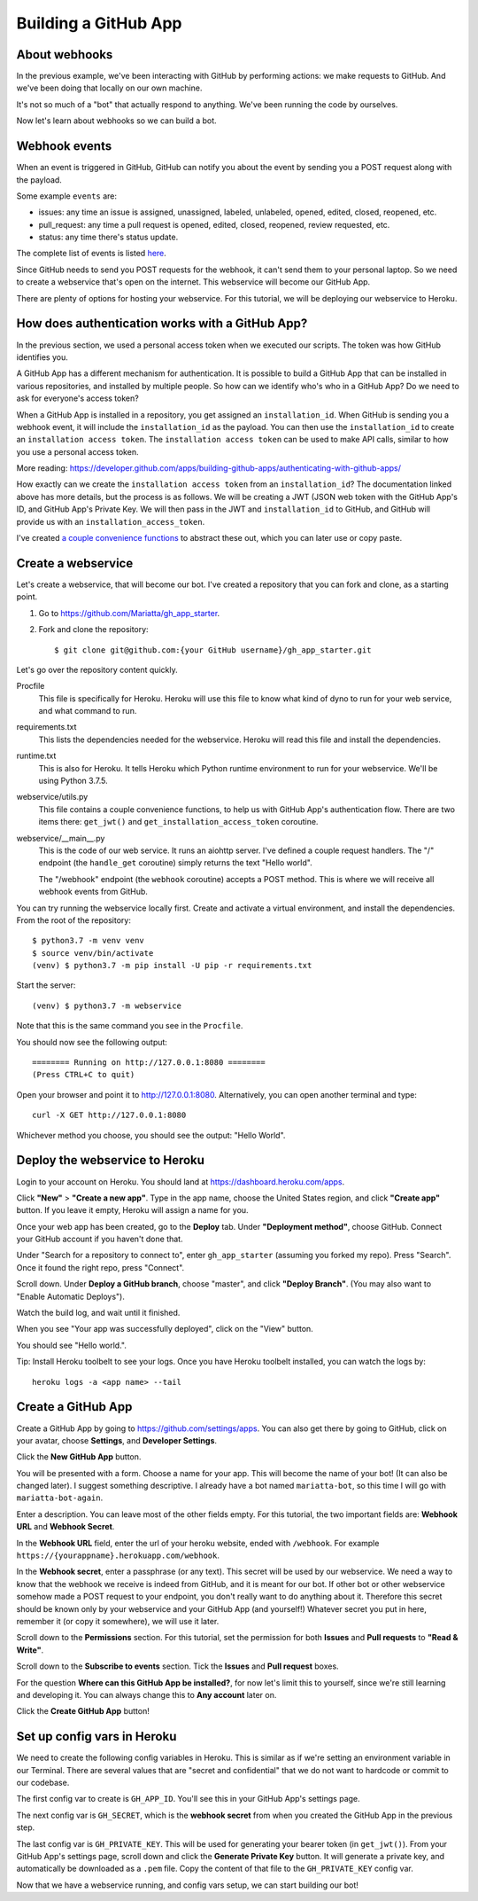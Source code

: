 .. _gh_app_setup:

Building a GitHub App
=====================


About webhooks
--------------

In the previous example, we've been interacting with GitHub by performing actions:
we make requests to GitHub. And we've been doing that locally on our own machine.

It's not so much of a "bot" that actually respond to anything. We've been running
the code by ourselves.

Now let's learn about webhooks so we can build a bot.

Webhook events
--------------

When an event is triggered in GitHub, GitHub can notify you about the event by
sending you a POST request along with the payload.

Some example ``events`` are:

- issues: any time an issue is assigned, unassigned, labeled, unlabeled, opened,
  edited, closed, reopened, etc.

- pull_request: any time a pull request is opened, edited, closed, reopened,
  review requested, etc.

- status: any time there's status update.

The complete list of events is listed `here <https://developer.github.com/webhooks/#events>`_.

Since GitHub needs to send you POST requests for the webhook, it can't send them
to your personal laptop. So we need to create a webservice that's open on the internet.
This webservice will become our GitHub App.

There are plenty of options for hosting your webservice. For this tutorial, we
will be deploying our webservice to Heroku.

How does authentication works with a GitHub App?
------------------------------------------------

In the previous section, we used a personal access token when we executed our
scripts. The token was how GitHub identifies you.

A GitHub App has a different mechanism for authentication. It is possible to
build a GitHub App that can be installed in various repositories, and installed
by multiple people. So how can we identify who's who in a GitHub App? Do we
need to ask for everyone's access token?

When a GitHub App is installed in a repository, you get assigned an ``installation_id``.
When GitHub is sending you a webhook event, it will include the ``installation_id``
as the payload. You can then use the ``installation_id`` to create an ``installation
access token``. The ``installation access token`` can be used to make API
calls, similar to how you use a personal access token.

More reading: https://developer.github.com/apps/building-github-apps/authenticating-with-github-apps/

How exactly can we create the ``installation access token`` from an ``installation_id``?
The documentation linked above has more details, but the process is as follows.
We will be creating a JWT (JSON web token with the GitHub App's ID, and GitHub
App's Private Key. We will then pass in the JWT and ``installation_id`` to GitHub,
and GitHub will provide us with an ``installation_access_token``.

I've created `a couple convenience functions
<https://github.com/Mariatta/gh_app_starter/blob/master/webservice/utils.py>`_
to abstract these out, which you can
later use or copy paste.

Create a webservice
-------------------

Let's create a webservice, that will become our bot. I've created a repository
that you can fork and clone, as a starting point.

1. Go to https://github.com/Mariatta/gh_app_starter.

2. Fork and clone the repository::

       $ git clone git@github.com:{your GitHub username}/gh_app_starter.git

Let's go over the repository content quickly.

Procfile
    This file is specifically for Heroku. Heroku will use this file to know
    what kind of dyno to run for your web service, and what command to run.

requirements.txt
    This lists the dependencies needed for the webservice. Heroku will read
    this file and install the dependencies.

runtime.txt
    This is also for Heroku. It tells Heroku which Python runtime environment to
    run for your webservice. We'll be using Python 3.7.5.

webservice/utils.py
    This file contains a couple convenience functions, to help us with GitHub
    App's authentication flow. There are two items there: ``get_jwt()``
    and ``get_installation_access_token`` coroutine.

webservice/__main__.py
    This is the code of our web service. It runs an aiohttp server. I've defined
    a couple request handlers. The "/" endpoint (the ``handle_get`` coroutine)
    simply returns the text "Hello world".

    The "/webhook" endpoint (the ``webhook`` coroutine) accepts a POST method.
    This is where we will receive all webhook events from GitHub.


You can try running the webservice locally first. Create and activate a virtual
environment, and install the dependencies. From the root of the repository::

    $ python3.7 -m venv venv
    $ source venv/bin/activate
    (venv) $ python3.7 -m pip install -U pip -r requirements.txt

Start the server::

    (venv) $ python3.7 -m webservice

Note that this is the same command you see in the ``Procfile``.

You should now see the following output::

    ======== Running on http://127.0.0.1:8080 ========
    (Press CTRL+C to quit)

Open your browser and point it to http://127.0.0.1:8080.  Alternatively,
you can open another terminal and type::

    curl -X GET http://127.0.0.1:8080

Whichever method you choose, you should see the output: "Hello World".

Deploy the webservice to Heroku
-------------------------------

Login to your account on Heroku. You should land at https://dashboard.heroku.com/apps.

Click **"New"** > **"Create a new app"**. Type in the app name, choose the United States region,
and click **"Create app"** button.
If you leave it empty, Heroku will assign a name for you.

Once your web app has been created, go to the **Deploy** tab. Under **"Deployment method"**,
choose GitHub. Connect your GitHub account if you haven't done that.

Under "Search for a repository to connect to", enter ``gh_app_starter`` (assuming
you forked my repo). Press "Search". Once it found the right repo, press "Connect".

Scroll down. Under **Deploy a GitHub branch**, choose "master", and click **"Deploy Branch"**.
(You may also want to "Enable Automatic Deploys").

Watch the build log, and wait until it finished.

When you see "Your app was successfully deployed", click on the "View" button.

You should see "Hello world.".

Tip: Install Heroku toolbelt to see your logs. Once you have Heroku toolbelt installed,
you can watch the logs by::

   heroku logs -a <app name> --tail



Create a GitHub App
-------------------

Create a GitHub App by going to https://github.com/settings/apps. You can
also get there by going to GitHub, click on your avatar, choose **Settings**, and
**Developer Settings**.

Click the **New GitHub App** button.

You will be presented with a form. Choose a name for your app. This will
become the name of your bot! (It can also be changed later). I suggest something
descriptive. I already have a bot named ``mariatta-bot``, so this time I will go
with ``mariatta-bot-again``.

Enter a description. You can leave most of the other fields empty. For this
tutorial, the two important fields are: **Webhook URL** and **Webhook Secret**.

In the **Webhook URL** field, enter the url of your heroku website, ended with
``/webhook``. For example ``https://{yourappname}.herokuapp.com/webhook``.

In the **Webhook secret**, enter a passphrase (or any text). This secret
will be used by our webservice. We need a way to know that the webhook we
receive is indeed from GitHub, and it is meant for our bot. If other bot or
other webservice somehow made a POST request to your endpoint, you don't
really want to do anything about it. Therefore this secret should be known
only by your webservice and your GitHub App (and yourself!) Whatever secret
you put in here, remember it (or copy it somewhere), we will use it later.

Scroll down to the **Permissions** section. For this tutorial, set the permission
for both **Issues** and **Pull requests** to **"Read & Write"**.

Scroll down to the **Subscribe to events** section. Tick the **Issues** and
**Pull request** boxes.

For the question **Where can this GitHub App be installed?**, for now let's
limit this to yourself, since we're still learning and developing it. You can
always change this to **Any account** later on.

Click the **Create GitHub App** button!

Set up config vars in Heroku
----------------------------

We need to create the following config variables in Heroku. This is similar
as if we're setting an environment variable in our Terminal. There are several
values that are "secret and confidential" that we do not want to hardcode
or commit to our codebase.

The first config var to create is ``GH_APP_ID``. You'll see this in your GitHub
App's settings page.

The next config var is ``GH_SECRET``, which is the **webhook secret** from
when you created the GitHub App in the previous step.

The last config var is ``GH_PRIVATE_KEY``. This will be used for generating
your bearer token (in ``get_jwt()``).  From your GitHub App's settings page,
scroll down and click the **Generate Private Key** button. It will generate
a private key, and automatically be downloaded as a ``.pem`` file. Copy
the content of that file to the ``GH_PRIVATE_KEY`` config var.


Now that we have a webservice running, and config vars setup, we can start
building our bot!









